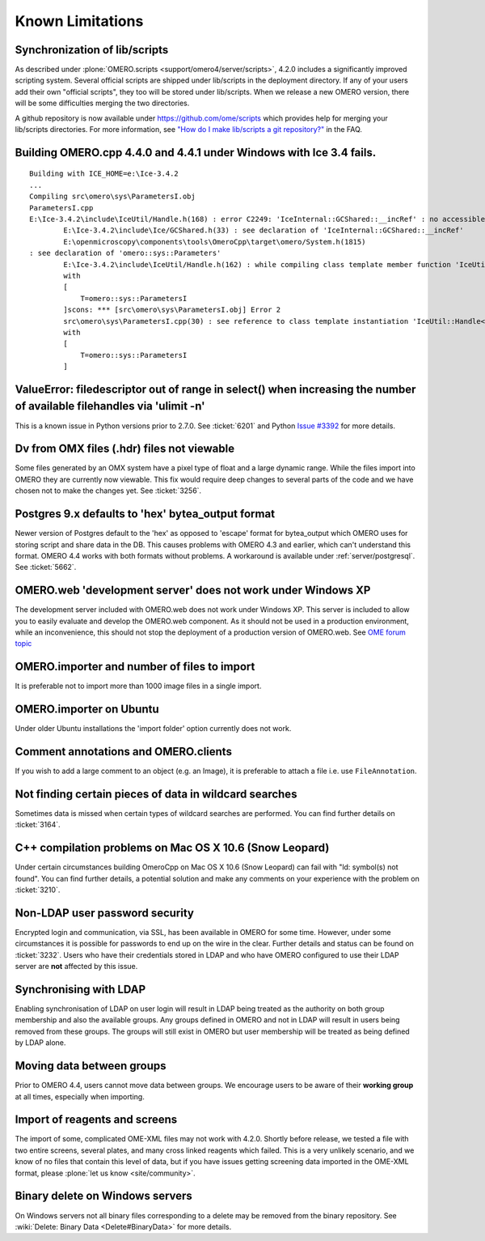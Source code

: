 .. _rst_limitations:

*****************
Known Limitations
*****************

.. _limitations_scripts:

Synchronization of lib/scripts
==============================

As described under :plone:`OMERO.scripts <support/omero4/server/scripts>`, 4.2.0 includes a
significantly improved scripting system. Several official scripts are
shipped under lib/scripts in the deployment directory. If any of your
users add their own "official scripts", they too will be stored under
lib/scripts. When we release a new OMERO version, there will be some
difficulties merging the two directories.

A github repository is now available under
`<https://github.com/ome/scripts>`_ which provides help for merging
your lib/scripts directories. For more information, see `"How do I
make lib/scripts a git repository?"
<https://www.openmicroscopy.org/site/support/faq/omero/how-do-i-make-lib-scripts-a-git-repository>`_
in the FAQ.

Building OMERO.cpp 4.4.0 and 4.4.1 under Windows with Ice 3.4 fails.
====================================================================

::

        Building with ICE_HOME=e:\Ice-3.4.2
        ...
        Compiling src\omero\sys\ParametersI.obj
        ParametersI.cpp
        E:\Ice-3.4.2\include\IceUtil/Handle.h(168) : error C2249: 'IceInternal::GCShared::__incRef' : no accessible path to private member declared in virtual base 'omero::sys::Parameters'
                E:\Ice-3.4.2\include\Ice/GCShared.h(33) : see declaration of 'IceInternal::GCShared::__incRef'
                E:\openmicroscopy\components\tools\OmeroCpp\target\omero/System.h(1815)
        : see declaration of 'omero::sys::Parameters'
                E:\Ice-3.4.2\include\IceUtil/Handle.h(162) : while compiling class template member function 'IceUtil::Handle<T>::Handle(T *)'
                with
                [
                    T=omero::sys::ParametersI
                ]scons: *** [src\omero\sys\ParametersI.obj] Error 2
                src\omero\sys\ParametersI.cpp(30) : see reference to class template instantiation 'IceUtil::Handle<T>' being compiled
                with
                [
                    T=omero::sys::ParametersI
                ]

ValueError: filedescriptor out of range in select() when increasing the number of available filehandles via 'ulimit -n'
=======================================================================================================================

This is a known issue in Python versions prior to 2.7.0. See
:ticket:`6201` and Python `Issue #3392
<http://bugs.python.org/issue3392>`_ for more details.

Dv from OMX files (.hdr) files not viewable
===========================================

Some files generated by an OMX system have a pixel type of float and a
large dynamic range. While the files import into OMERO they are
currently now viewable. This fix would require deep changes to several
parts of the code and we have chosen not to make the changes yet. See
:ticket:`3256`.

Postgres 9.x defaults to 'hex' bytea\_output format
===================================================

Newer version of Postgres default to the 'hex' as opposed to 'escape'
format for bytea\_output which OMERO uses for storing script and share
data in the DB. This causes problems with OMERO 4.3 and earlier, which
can't understand this format. OMERO 4.4 works with both formats
without problems. A workaround is available under
:ref:`server/postgresql`. See :ticket:`5662`.

OMERO.web 'development server' does not work under Windows XP
=============================================================

The development server included with OMERO.web does not work under
Windows XP. This server is included to allow you to easily evaluate
and develop the OMERO.web component. As it should not be used in a
production environment, while an inconvenience, this should not stop
the deployment of a production version of OMERO.web. See `OME forum
topic
<http://www.openmicroscopy.org/community/viewtopic.php?f=5&t=640>`_

OMERO.importer and number of files to import
============================================

It is preferable not to import more than 1000 image files in a single
import.

OMERO.importer on Ubuntu
========================

Under older Ubuntu installations the 'import folder' option currently
does not work.

Comment annotations and OMERO.clients
=====================================

If you wish to add a large comment to an object (e.g. an Image), it is
preferable to attach a file i.e. use ``FileAnnotation``.

Not finding certain pieces of data in wildcard searches
=======================================================

Sometimes data is missed when certain types of wildcard searches are
performed. You can find further details on :ticket:`3164`.

C++ compilation problems on Mac OS X 10.6 (Snow Leopard)
========================================================

Under certain circumstances building OmeroCpp on Mac OS X 10.6 (Snow
Leopard) can fail with "ld: symbol(s) not found". You can find further
details, a potential solution and make any comments on your experience
with the problem on :ticket:`3210`.

Non-LDAP user password security
===============================

Encrypted login and communication, via SSL, has been available in
OMERO for some time. However, under some circumstances it is possible
for passwords to end up on the wire in the clear. Further details and
status can be found on :ticket:`3232`. Users who have their
credentials stored in LDAP and who have OMERO configured to use their
LDAP server are **not** affected by this issue.

Synchronising with LDAP
=======================

Enabling synchronisation of LDAP on user login will result in LDAP
being treated as the authority on both group membership and also the
available groups. Any groups defined in OMERO and not in LDAP will
result in users being removed from these groups. The groups will still
exist in OMERO but user membership will be treated as being defined by
LDAP alone.

Moving data between groups
==========================

Prior to OMERO 4.4, users cannot move data between groups. We
encourage users to be aware of their **working group** at all times,
especially when importing.

Import of reagents and screens
==============================

The import of some, complicated OME-XML files may not work with
4.2.0. Shortly before release, we tested a file with two entire
screens, several plates, and many cross linked reagents which
failed. This is a very unlikely scenario, and we know of no files that
contain this level of data, but if you have issues getting screening
data imported in the OME-XML format, please :plone:`let us know
<site/community>`.

Binary delete on Windows servers
================================

On Windows servers not all binary files corresponding to a delete may
be removed from the binary repository. See :wiki:`Delete: Binary Data
<Delete#BinaryData>` for more details.
